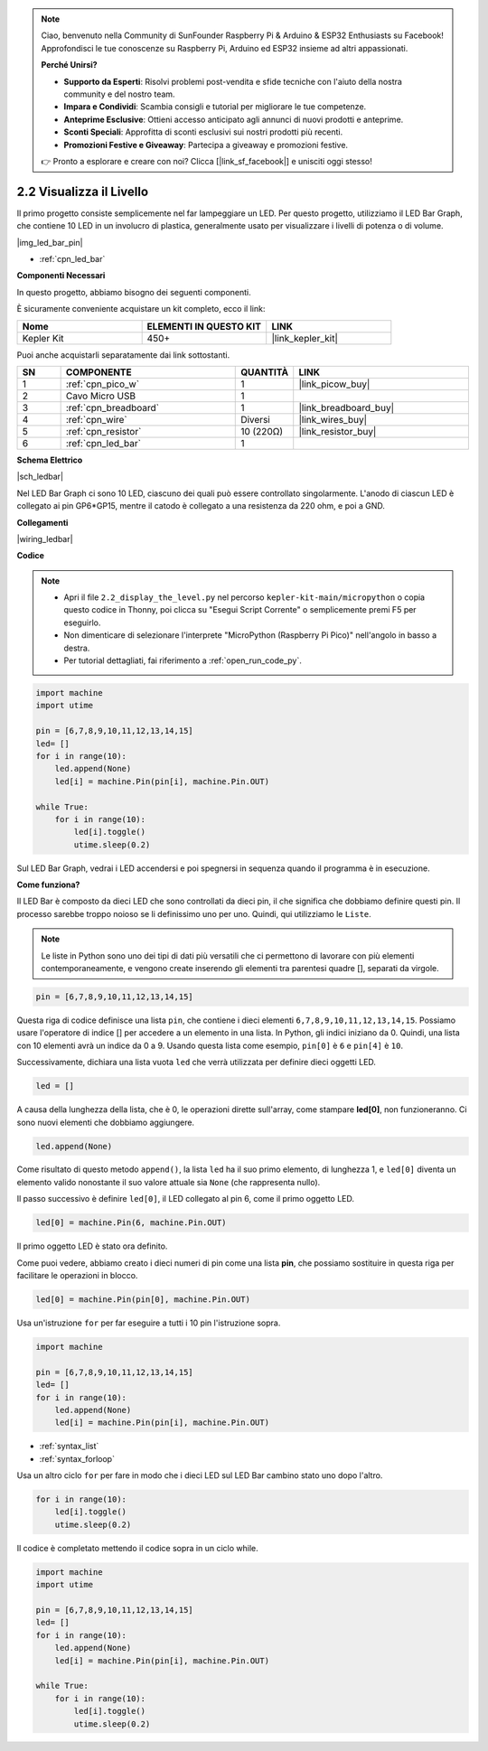 .. note::

    Ciao, benvenuto nella Community di SunFounder Raspberry Pi & Arduino & ESP32 Enthusiasts su Facebook! Approfondisci le tue conoscenze su Raspberry Pi, Arduino ed ESP32 insieme ad altri appassionati.

    **Perché Unirsi?**

    - **Supporto da Esperti**: Risolvi problemi post-vendita e sfide tecniche con l'aiuto della nostra community e del nostro team.
    - **Impara e Condividi**: Scambia consigli e tutorial per migliorare le tue competenze.
    - **Anteprime Esclusive**: Ottieni accesso anticipato agli annunci di nuovi prodotti e anteprime.
    - **Sconti Speciali**: Approfitta di sconti esclusivi sui nostri prodotti più recenti.
    - **Promozioni Festive e Giveaway**: Partecipa a giveaway e promozioni festive.

    👉 Pronto a esplorare e creare con noi? Clicca [|link_sf_facebook|] e unisciti oggi stesso!

.. _py_led_bar:

2.2 Visualizza il Livello
==============================

Il primo progetto consiste semplicemente nel far lampeggiare un LED. Per questo progetto, utilizziamo il LED Bar Graph, che contiene 10 LED in un involucro di plastica, generalmente usato per visualizzare i livelli di potenza o di volume.

|img_led_bar_pin|

* :ref:`cpn_led_bar`

**Componenti Necessari**

In questo progetto, abbiamo bisogno dei seguenti componenti. 

È sicuramente conveniente acquistare un kit completo, ecco il link:

.. list-table::
    :widths: 20 20 20
    :header-rows: 1

    *   - Nome	
        - ELEMENTI IN QUESTO KIT
        - LINK
    *   - Kepler Kit	
        - 450+
        - |link_kepler_kit|

Puoi anche acquistarli separatamente dai link sottostanti.

.. list-table::
    :widths: 5 20 5 20
    :header-rows: 1

    *   - SN
        - COMPONENTE	
        - QUANTITÀ
        - LINK

    *   - 1
        - :ref:`cpn_pico_w`
        - 1
        - |link_picow_buy|
    *   - 2
        - Cavo Micro USB
        - 1
        - 
    *   - 3
        - :ref:`cpn_breadboard`
        - 1
        - |link_breadboard_buy|
    *   - 4
        - :ref:`cpn_wire`
        - Diversi
        - |link_wires_buy|
    *   - 5
        - :ref:`cpn_resistor`
        - 10 (220Ω)
        - |link_resistor_buy|
    *   - 6
        - :ref:`cpn_led_bar`
        - 1
        - 

**Schema Elettrico**

|sch_ledbar|

Nel LED Bar Graph ci sono 10 LED, ciascuno dei quali può essere controllato singolarmente. L'anodo di ciascun LED è collegato ai pin GP6*GP15, mentre il catodo è collegato a una resistenza da 220 ohm, e poi a GND.

**Collegamenti**

|wiring_ledbar|

**Codice**

.. note::

    * Apri il file ``2.2_display_the_level.py`` nel percorso ``kepler-kit-main/micropython`` o copia questo codice in Thonny, poi clicca su "Esegui Script Corrente" o semplicemente premi F5 per eseguirlo.

    * Non dimenticare di selezionare l'interprete "MicroPython (Raspberry Pi Pico)" nell'angolo in basso a destra.

    * Per tutorial dettagliati, fai riferimento a :ref:`open_run_code_py`.

.. code-block:: python

    import machine
    import utime

    pin = [6,7,8,9,10,11,12,13,14,15]
    led= []
    for i in range(10):
        led.append(None)
        led[i] = machine.Pin(pin[i], machine.Pin.OUT)

    while True:
        for i in range(10):
            led[i].toggle()
            utime.sleep(0.2)

Sul LED Bar Graph, vedrai i LED accendersi e poi spegnersi in sequenza quando il programma è in esecuzione.

**Come funziona?**

Il LED Bar è composto da dieci LED che sono controllati da dieci pin, il che significa che dobbiamo definire questi pin. Il processo sarebbe troppo noioso se li definissimo uno per uno. Quindi, qui utilizziamo le ``Liste``.

.. note::
    Le liste in Python sono uno dei tipi di dati più versatili che ci permettono di lavorare con più elementi contemporaneamente, e vengono create inserendo gli elementi tra parentesi quadre [], separati da virgole.

.. code-block:: python

    pin = [6,7,8,9,10,11,12,13,14,15]    

Questa riga di codice definisce una lista ``pin``, che contiene i dieci 
elementi ``6,7,8,9,10,11,12,13,14,15``. Possiamo usare l'operatore di 
indice [] per accedere a un elemento in una lista. In Python, gli indici 
iniziano da 0. Quindi, una lista con 10 elementi avrà un indice da 0 a 9. 
Usando questa lista come esempio, ``pin[0]`` è ``6`` e ``pin[4]`` è ``10``.

Successivamente, dichiara una lista vuota ``led`` che verrà utilizzata per 
definire dieci oggetti LED.

.. code-block:: python

    led = []    

A causa della lunghezza della lista, che è 0, le operazioni dirette sull'array, come 
stampare **led[0]**, non funzioneranno. Ci sono nuovi elementi che dobbiamo aggiungere.

.. code-block:: python

    led.append(None)

Come risultato di questo metodo ``append()``, la lista ``led`` ha il suo primo elemento, di lunghezza 1, e ``led[0]`` diventa un elemento valido nonostante il suo valore attuale sia ``None`` (che rappresenta nullo).

Il passo successivo è definire ``led[0]``, il LED collegato al pin 6, come il primo oggetto LED.

.. code-block:: python

    led[0] = machine.Pin(6, machine.Pin.OUT)

Il primo oggetto LED è stato ora definito.

Come puoi vedere, abbiamo creato i dieci numeri di pin come una lista **pin**, che possiamo sostituire in questa riga per facilitare le operazioni in blocco.

.. code-block:: python

    led[0] = machine.Pin(pin[0], machine.Pin.OUT)

Usa un'istruzione ``for`` per far eseguire a tutti i 10 pin l'istruzione sopra.

.. code-block:: python

    import machine

    pin = [6,7,8,9,10,11,12,13,14,15]
    led= []
    for i in range(10):
        led.append(None)
        led[i] = machine.Pin(pin[i], machine.Pin.OUT)

* :ref:`syntax_list`
* :ref:`syntax_forloop`

Usa un altro ciclo ``for`` per fare in modo che i dieci LED sul LED Bar cambino stato uno dopo l'altro.

.. code-block:: python

    for i in range(10):
        led[i].toggle()
        utime.sleep(0.2)

Il codice è completato mettendo il codice sopra in un ciclo while.

.. code-block:: python

    import machine
    import utime

    pin = [6,7,8,9,10,11,12,13,14,15]
    led= []
    for i in range(10):
        led.append(None)
        led[i] = machine.Pin(pin[i], machine.Pin.OUT)

    while True:
        for i in range(10):
            led[i].toggle()
            utime.sleep(0.2)


